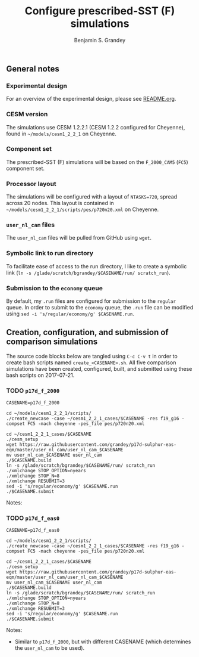 #+TITLE: Configure prescribed-SST (F) simulations
#+AUTHOR: Benjamin S. Grandey
#+OPTIONS: ^:nil

** General notes

*** Experimental design
For an overview of the experimental design, please see [[https://github.com/grandey/p17d-sulphur-eas-eqm/blob/master/README.org][README.org]].

*** CESM version
The simulations use CESM 1.2.2.1 (CESM 1.2.2 configured for Cheyenne), found in =~/models/cesm1_2_2_1= on Cheyenne.

*** Component set
The prescribed-SST (F) simulations will be based on the =F_2000_CAM5= (=FC5=) component set.

*** Processor layout
The simulations will be configured with a layout of =NTASKS=720=, spread across 20 nodes. This layout is contained in =~/models/cesm1_2_2_1/scripts/pes/p720n20.xml= on Cheyenne.

*** =user_nl_cam= files
The =user_nl_cam= files will be pulled from GitHub using =wget=.

*** Symbolic link to run directory
To facilitate ease of access to the run directory, I like to create a symbolic link (=ln -s /glade/scratch/bgrandey/$CASENAME/run/ scratch_run=).

*** Submission to the =economy= queue
By default, my =.run= files are configured for submission to the =regular= queue. In order to submit to the =economy= queue, the =.run= file can be modified using =sed -i 's/regular/economy/g' $CASENAME.run=.

** Creation, configuration, and submission of comparison simulations

The source code blocks below are tangled using =C-c C-v t= in order to create bash scripts named =create_<CASENAME>.sh=.
All five comparison simulations have been created, configured, built, and submitted using these bash scripts on 2017-07-21.

*** TODO =p17d_f_2000=

#+BEGIN_SRC :tangle yes :tangle create_p17d_f_2000.sh :shebang #!/bin/bash
CASENAME=p17d_f_2000

cd ~/models/cesm1_2_2_1/scripts/
./create_newcase -case ~/cesm1_2_2_1_cases/$CASENAME -res f19_g16 -compset FC5 -mach cheyenne -pes_file pes/p720n20.xml

cd ~/cesm1_2_2_1_cases/$CASENAME
./cesm_setup
wget https://raw.githubusercontent.com/grandey/p17d-sulphur-eas-eqm/master/user_nl_cam/user_nl_cam_$CASENAME
mv user_nl_cam_$CASENAME user_nl_cam
./$CASENAME.build
ln -s /glade/scratch/bgrandey/$CASENAME/run/ scratch_run
./xmlchange STOP_OPTION=nyears
./xmlchange STOP_N=8
./xmlchange RESUBMIT=3
sed -i 's/regular/economy/g' $CASENAME.run
./$CASENAME.submit
#+END_SRC

Notes:

*** TODO =p17d_f_eas0=

#+BEGIN_SRC :tangle yes :tangle create_p17d_f_eas0.sh :shebang #!/bin/bash
CASENAME=p17d_f_eas0

cd ~/models/cesm1_2_2_1/scripts/
./create_newcase -case ~/cesm1_2_2_1_cases/$CASENAME -res f19_g16 -compset FC5 -mach cheyenne -pes_file pes/p720n20.xml

cd ~/cesm1_2_2_1_cases/$CASENAME
./cesm_setup
wget https://raw.githubusercontent.com/grandey/p17d-sulphur-eas-eqm/master/user_nl_cam/user_nl_cam_$CASENAME
mv user_nl_cam_$CASENAME user_nl_cam
./$CASENAME.build
ln -s /glade/scratch/bgrandey/$CASENAME/run/ scratch_run
./xmlchange STOP_OPTION=nyears
./xmlchange STOP_N=8
./xmlchange RESUBMIT=3
sed -i 's/regular/economy/g' $CASENAME.run
./$CASENAME.submit
#+END_SRC

Notes:
- Similar to =p17d_f_2000=, but with different CASENAME (which determines the =user_nl_cam= to be used).

